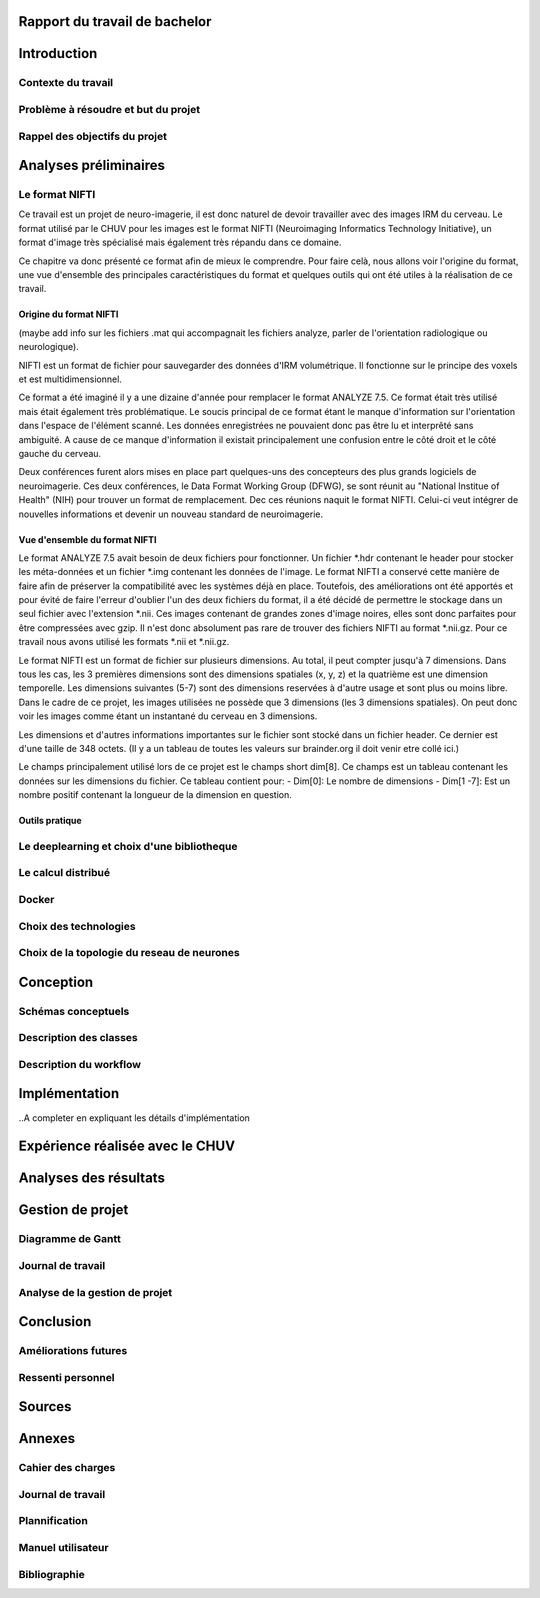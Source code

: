 .. Rapport documentation master file, created by
   sphinx-quickstart on Mon May 22 09:06:27 2017.
   You can adapt this file completely to your liking, but it should at least
   contain the root `toctree` directive.

Rapport du travail de bachelor
===================================


Introduction
==================
Contexte du travail
-------------------

Problème à résoudre et but du projet
------------------------------------

Rappel des objectifs du projet
------------------------------

Analyses préliminaires
======================
Le format NIFTI
----------------
Ce travail est un projet de neuro-imagerie, il est donc naturel de devoir travailler avec des
images IRM du cerveau. Le format utilisé par le CHUV pour les images est le format NIFTI
(Neuroimaging Informatics Technology Initiative), un format d'image très spécialisé mais
également très répandu dans ce domaine. 

Ce chapitre va donc présenté ce format afin de mieux le comprendre. Pour faire celà, nous
allons voir l'origine du format, une vue d'ensemble des principales caractéristiques du format
et quelques outils qui ont été utiles à la réalisation de ce travail.

Origine du format NIFTI
***********************
(maybe add info sur les fichiers .mat qui accompagnait les fichiers analyze, parler de l'orientation
radiologique ou neurologique).

NIFTI est un format de fichier pour sauvegarder des données d'IRM volumétrique. Il fonctionne
sur le principe des voxels et est multidimensionnel.

Ce format a été imaginé il y a une dizaine d'année pour remplacer le format ANALYZE 7.5.
Ce format était très utilisé mais était également très problématique. Le soucis principal de
ce format étant le manque d'information sur l'orientation dans l'espace de l'élément scanné.
Les données enregistrées ne pouvaient donc pas être lu et interprêté sans ambiguité. A cause
de ce manque d'information il existait principalement une confusion entre le côté droit et le
côté gauche du cerveau. 

Deux conférences furent alors mises en place part quelques-uns des concepteurs des plus grands
logiciels de neuroimagerie. Ces deux conférences, le Data Format Working Group (DFWG), se sont
réunit au "National Institue of Health" (NIH) pour trouver un format de remplacement. Dec ces
réunions naquit le format NIFTI. Celui-ci veut intégrer de nouvelles informations et devenir
un nouveau standard de neuroimagerie.

Vue d'ensemble du format NIFTI
******************************
Le format ANALYZE 7.5 avait besoin de deux fichiers pour fonctionner. Un fichier *.hdr contenant
le header pour stocker les méta-données et un fichier *.img contenant les données de l'image.
Le format NIFTI a conservé cette manière de faire afin de préserver la compatibilité avec les
systèmes déjà en place. Toutefois, des améliorations ont été apportés et pour évité de faire
l'erreur d'oublier l'un des deux fichiers du format, il a été décidé de permettre le stockage
dans un seul fichier avec l'extension *.nii. Ces images contenant de grandes zones d'image
noires, elles sont donc parfaites pour être compressées avec gzip. Il n'est donc absolument
pas rare de trouver des fichiers NIFTI au format *.nii.gz. Pour ce travail nous avons utilisé
les formats *.nii et *.nii.gz.

Le format NIFTI est un format de fichier sur plusieurs dimensions. Au total, il peut compter
jusqu'à 7 dimensions. Dans tous les cas, les 3 premières dimensions sont des dimensions spatiales
(x, y, z) et la quatrième est une dimension temporelle. Les dimensions suivantes (5-7) sont des
dimensions reservées à d'autre usage et sont plus ou moins libre. Dans le cadre de ce projet,
les images utilisées ne possède que 3 dimensions (les 3 dimensions spatiales). On peut donc voir
les images comme étant un instantané du cerveau en 3 dimensions.

Les dimensions et d'autres informations importantes sur le fichier sont stocké dans un fichier
header. Ce dernier est d'une taille de 348 octets. (Il y a un tableau de toutes les valeurs sur
brainder.org il doit venir etre collé ici.)

Le champs principalement utilisé lors de ce projet est le champs short dim[8]. Ce champs est un
tableau contenant les données sur les dimensions du fichier. Ce tableau contient pour: 
- Dim[0]: Le nombre de dimensions
- Dim[1 -7]: Est un nombre positif contenant la longueur de la dimension en question.

Outils pratique
***************

Le deeplearning et choix d'une bibliotheque
--------------------------------------------

Le calcul distribué
--------------------

Docker
-------

Choix des technologies
-----------------------

Choix de la topologie du reseau de neurones
--------------------------------------------

Conception
===========
Schémas conceptuels
--------------------

Description des classes
-------------------------

Description du workflow
-------------------------

Implémentation
================
..A completer en expliquant les détails d'implémentation

Expérience réalisée avec le CHUV
=================================

Analyses des résultats
=======================

Gestion de projet
==================
Diagramme de Gantt
-------------------

Journal de travail
-------------------

Analyse de la gestion de projet
-------------------------------

Conclusion
============
Améliorations futures
----------------------

Ressenti personnel
-------------------

Sources
========

Annexes
========
Cahier des charges
------------------

Journal de travail
-------------------

Plannification
---------------

Manuel utilisateur
-------------------

Bibliographie
--------------
